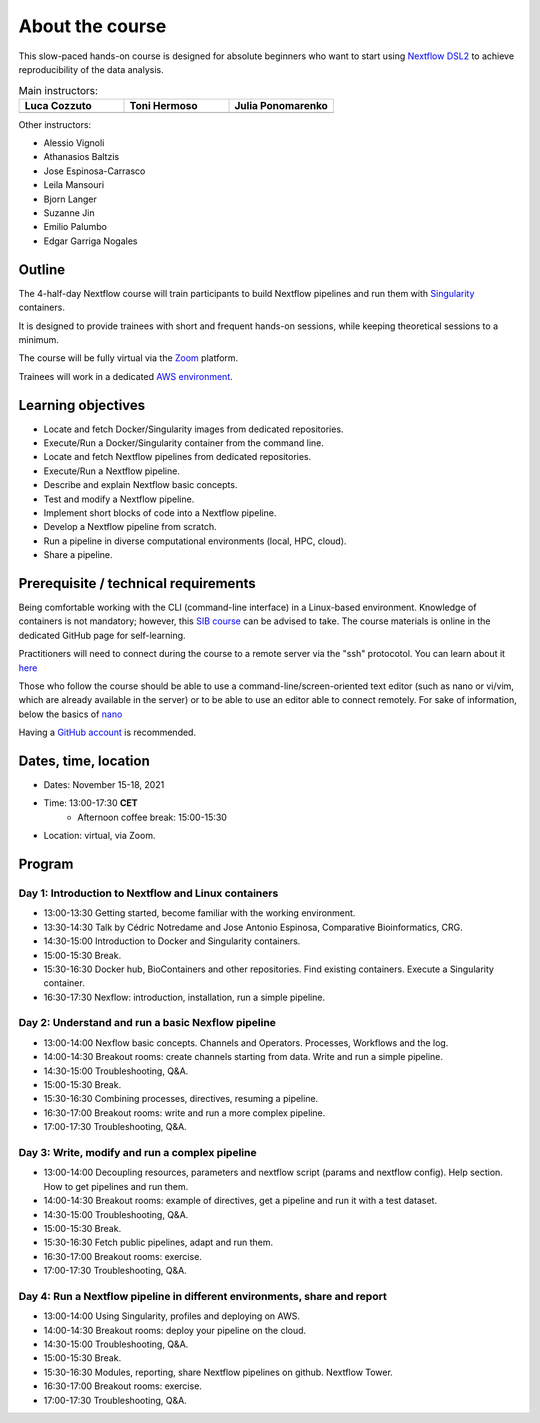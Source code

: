 .. _home-page-about:

**************
About the course
**************


.. autosummary::
   :toctree: generated


This slow-paced hands-on course is designed for absolute beginners who want to start using  `Nextflow DSL2 <https://www.nextflow.io>`_ to achieve reproducibility of the data analysis. 


.. |luca| image:: images/lcozzuto.jpg
  :alt: Alternative text
  
.. |toni| image:: images/thermoso.jpg
  :alt: Alternative text
  
.. |julia| image:: images/jponomarenko.jpg
  :alt: Alternative text
  

.. list-table:: Main instructors:
   :widths: 50 50 50
   :header-rows: 1

   * - Luca Cozzuto
     - Toni Hermoso
     - Julia Ponomarenko
   * - |luca|
     - |toni|
     - |julia|
   
Other instructors:

* Alessio Vignoli
* Athanasios Baltzis
* Jose Espinosa-Carrasco
* Leila Mansouri
* Bjorn Langer
* Suzanne Jin
* Emilio Palumbo
* Edgar Garriga Nogales


.. _home-page-outline:

Outline
============

The 4-half-day Nextflow course will train participants to build Nextflow pipelines and run them with `Singularity <https://sylabs.io/singularity/>`_ containers.

It is designed to provide trainees with short and frequent hands-on sessions, while keeping theoretical sessions to a minimum.

The course will be fully virtual via the `Zoom <https://zoom.us/>`_ platform.

Trainees will work in a dedicated `AWS environment <https://en.wikipedia.org/wiki/AWS/>`_.


.. _home-page-learning:

Learning objectives
============

* Locate and fetch Docker/Singularity images from dedicated repositories.
* Execute/Run a Docker/Singularity container from the command line.
* Locate and fetch Nextflow pipelines from dedicated repositories.
* Execute/Run a Nextflow pipeline.
* Describe and explain Nextflow basic concepts.
* Test and modify a Nextflow pipeline.
* Implement short blocks of code into a Nextflow pipeline.
* Develop a Nextflow pipeline from scratch.
* Run a pipeline in diverse computational environments (local, HPC, cloud).
* Share a pipeline.

.. _home-page-prereq:

Prerequisite / technical requirements
============


Being comfortable working with the CLI (command-line interface) in a Linux-based environment.
Knowledge of containers is not mandatory; however, this `SIB course <https://www.sib.swiss/training/course/20211014_DOCK>`_ can be advised to take. The course materials is online in the dedicated GitHub page for self-learning.

Practitioners will need to connect during the course to a remote server via the "ssh" protocotol. You can learn about it `here <https://www.hostinger.com/tutorials/ssh-tutorial-how-does-ssh-work>`_

Those who follow the course should be able to use a command-line/screen-oriented text editor (such as nano or vi/vim, which are already available in the server) or to be able to use an editor able to connect remotely. For sake of information, below the basics of `nano <https://wiki.gentoo.org/wiki/Nano/Basics_Guide>`_

Having a `GitHub account <https://github.com/join>`_ is recommended. 

.. _home-page-dates:

Dates, time, location
============


* Dates: November 15-18, 2021

* Time: 13:00-17:30 **CET**
   * Afternoon coffee break: 15:00-15:30

* Location: virtual, via Zoom.

.. _home-page-program:


Program
============


.. _home-page-day1:

Day 1: Introduction to Nextflow and Linux containers
-------------

* 13:00-13:30 Getting started, become familiar with the working environment.
* 13:30-14:30 Talk by Cédric Notredame and Jose Antonio Espinosa, Comparative Bioinformatics, CRG.
* 14:30-15:00 Introduction to Docker and Singularity containers.
* 15:00-15:30 Break.
* 15:30-16:30 Docker hub, BioContainers and other repositories. Find existing containers. Execute a Singularity container. 
* 16:30-17:30 Nexflow: introduction, installation, run a simple pipeline. 


.. _home-page-day2:

Day 2: Understand and run a basic Nexflow pipeline
-------------

* 13:00-14:00 Nexflow basic concepts. Channels and Operators. Processes, Workflows and the log.
* 14:00-14:30 Breakout rooms: create channels starting from data. Write and run a simple pipeline.
* 14:30-15:00 Troubleshooting, Q&A.
* 15:00-15:30 Break.
* 15:30-16:30 Combining processes, directives, resuming a pipeline.
* 16:30-17:00 Breakout rooms: write and run a more complex pipeline.
* 17:00-17:30 Troubleshooting, Q&A.  

.. _home-page-day3:

Day 3: Write, modify and run a complex pipeline
-------------

* 13:00-14:00 Decoupling resources, parameters and nextflow script (params and nextflow config). Help section. How to get pipelines and run them.
* 14:00-14:30 Breakout rooms: example of directives, get a pipeline and run it with a test dataset.
* 14:30-15:00 Troubleshooting, Q&A.
* 15:00-15:30 Break.
* 15:30-16:30 Fetch public pipelines, adapt and run them. 
* 16:30-17:00 Breakout rooms: exercise.
* 17:00-17:30 Troubleshooting, Q&A. 

.. _home-page-day4:

Day 4: Run a Nextflow pipeline in different environments, share and report
-------------

* 13:00-14:00 Using Singularity, profiles and deploying on AWS. 
* 14:00-14:30 Breakout rooms: deploy your pipeline on the cloud. 
* 14:30-15:00 Troubleshooting, Q&A.
* 15:00-15:30 Break.
* 15:30-16:30 Modules, reporting, share Nextflow pipelines on github. Nextflow Tower.
* 16:30-17:00 Breakout rooms: exercise. 
* 17:00-17:30 Troubleshooting, Q&A.  


